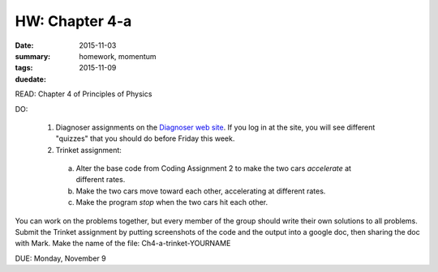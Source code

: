 HW: Chapter 4-a 
###############

:date: 2015-11-03
:summary: 
:tags: homework, momentum 
:duedate: 2015-11-09

READ: Chapter 4 of Principles of Physics

DO: 

 1. Diagnoser assignments on the `Diagnoser web site <http://www.diagnoser.com/>`_. If you log in at the site, you will see different "quizzes" that you should do before Friday this week.
 
 2. Trinket assignment:  

   a. Alter the base code from Coding Assignment 2 to make the two cars *accelerate* at different rates.

   b. Make the two cars move toward each other, accelerating at different rates.

   c. Make the program *stop* when the two cars hit each other.
 
You can work on the problems together, but every member of the group should write their own solutions to all problems.  Submit the Trinket assignment by putting screenshots of the code and the output into a google doc, then sharing the doc with Mark.  Make the name of the file: Ch4-a-trinket-YOURNAME 

DUE: Monday, November 9

